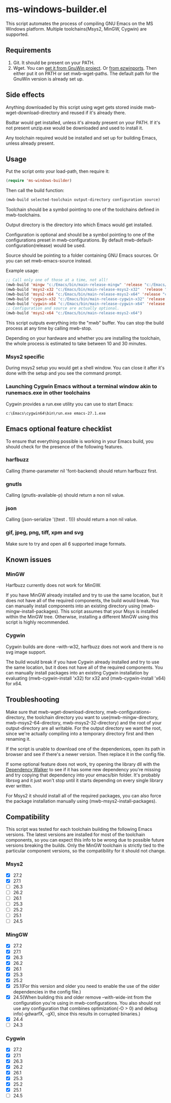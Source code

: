 * ms-windows-builder.el
This script automates the process of compiling GNU Emacs on the MS Windows platform.  Multiple toolchains(Msys2, MinGW, Cygwin) are supported.

** Requirements
1. Git.  It should be present on your PATH.
2. Wget.  You can [[http://gnuwin32.sourceforge.net/packages/wget.htm][get it from GnuWin project]].  Or [[https://sourceforge.net/projects/ezwinports/files/wget-1.16.1-w32-bin.zip/download][from ezwinports]].  Then either put it on PATH or set mwb-wget-paths.  The default path for the GnuWin version is already set up.
** Side effects
Anything downloaded by this script using wget gets stored inside mwb-wget-download-directory and reused if it's already there.

Bsdtar would get installed, unless it's already present on your PATH.  If it's not present unzip.exe would be downloaded and used to install it.

Any toolchain required would be installed and set up for building Emacs, unless already present.
** Usage
Put the script onto your load-path, then require it:
#+BEGIN_SRC emacs-lisp
(require 'ms-windows-builder)
#+end_src
Then call the build function:
#+BEGIN_SRC emacs-lisp
(mwb-build selected-toolchain output-directory configuration source)
#+end_src
Toolchain should be a symbol pointing to one of the toolchains defined in mwb-toolchains.

Output directory is the directory into which Emacs would get installed.

Configuration is optional and should be a symbol pointing to one of the configurations preset in mwb-configurations.  By default mwb-default-configuration(release) would be used.

Source should be pointing to a folder containing GNU Emacs sources.  Or you can set mwb-emacs-source instead.

Example usage:
#+BEGIN_SRC emacs-lisp
  ;; Call only one of those at a time, not all!
  (mwb-build 'mingw "c:/Emacs/bin/main-release-mingw" 'release "c:/Emacs/source/repo")
  (mwb-build 'msys2-x32 "c:/Emacs/bin/main-release-msys2-x32"  'release "c:/Emacs/source/repo")
  (mwb-build 'msys2-x64 "c:/Emacs/bin/main-release-msys2-x64" 'release "c:/Emacs/source/repo")
  (mwb-build 'cygwin-x32 "c:/Emacs/bin/main-release-cygwin-x32" 'release "c:/Emacs/source/repo")
  (mwb-build 'cygwin-x64 "c:/Emacs/bin/main-release-cygwin-x64" 'release "c:/Emacs/source/repo")
  ;; Configuration and source are actually optional.
  (mwb-build 'msys2-x64 "c:/Emacs/bin/main-release-msys2-x64")
#+end_src

This script outputs everything into the "mwb" buffer.  You can stop the build process at any time by calling mwb-stop.

Depending on your hardware and whether you are installing the toolchain, the whole process is estimated to take between 10 and 30 minutes.
*** Msys2 specific
During msys2 setup you would get a shell window.  You can close it after it's done with the setup and you see the command prompt.
*** Launching Cygwin Emacs without a terminal window akin to runemacs.exe in other toolchains
Cygwin provides a run.exe utility you can use to start Emacs:
#+BEGIN_SRC eshell
c:\Emacs\cygwin64\bin\run.exe emacs-27.1.exe
#+end_src
** Emacs optional feature checklist
To ensure that everything possible is working in your Emacs build, you should check for the presence of the following features.
*** harfbuzz
Calling (frame-parameter nil 'font-backend) should return harfbuzz first.
*** gnutls
Calling (gnutls-available-p) should return a non nil value.
*** json
Calling (json-serialize '((test . 1))) should return a non nil value.
*** gif, jpeg, png, tiff, xpm and svg
Make sure to try and open all 6 supported image formats.
** Known issues
*** MinGW
Harfbuzz currently does not work for MinGW.

If you have MinGW already installed and try to use the same location, but it does not have all of the required components, the build would break.  You can manually install components into an existing directory using (mwb-mingw-install-packages).  This script assumes that your Msys is installed within the MinGW tree.  Otherwise, installing a different MinGW using this script is highly recommended.
*** Cygwin
Cygwin builds are done --with-w32, harfbuzz does not work and there is no svg image support.

The build would break if you have Cygwin already installed and try to use the same location, but it does not have all of the required components.  You can manually install packages into an existing Cygwin installation by evaluating (mwb-cygwin-install 'x32) for x32 and (mwb-cygwin-install 'x64) for x64.
** Troubleshooting
Make sure that mwb-wget-download-directory, mwb-configurations-directory, the toolchain directory you want to use(mwb-mingw-directory, mwb-msys2-64-directory, mwb-msys2-32-directory) and the root of your output-directory are all writable. For the output directory we want the root, since we're actually compiling into a temporary directory first and then renaming it.

If the script is unable to download one of the dependenices, open its path in browser and see if there's a newer version. Then replace it in the config file.

If some optional feature does not work, try opening the library dll with the [[https://www.dependencywalker.com/][Dependency Walker]] to see if it has some new dependency you're missing and try copying that dependency into your emacs/bin folder.  It's probably librsvg and it just won't stop until it starts depending on every single library ever written.

For Msys2 it should install all of the required packages, you can also force the package installation manually using (mwb-msys2-install-packages).
** Compatibility
This script was tested for each toolchain building the following Emacs versions.  The latest versions are installed for most of the toolchain components, so you can expect this info to be wrong due to possible future versions breaking the builds.  Only the MinGW toolchain is strictly tied to the particular component versions, so the compatibility for it should not change.
*** Msys2
- [X] 27.2
- [X] 27.1
- [ ] 26.3
- [ ] 26.2
- [ ] 26.1
- [ ] 25.3
- [ ] 25.2
- [ ] 25.1
- [ ] 24.5
*** MingGW
- [X] 27.2
- [X] 27.1
- [X] 26.3
- [X] 26.2
- [X] 26.1
- [X] 25.3
- [X] 25.2
- [X] 25.1(For this version and older you need to enable the use of the older dependencies in the config file.)
- [X] 24.5(When building this and older remove --with-wide-int from the configuration you're using in mwb-configurations. You also should not use any configuration that combines optimization(-O > 0) and debug info(-gdwarfX, -gX), since this results in corrupted binaries.)
- [X] 24.4
- [ ] 24.3
*** Cygwin
- [X] 27.2
- [X] 27.1
- [X] 26.3
- [X] 26.2
- [X] 26.1
- [X] 25.3
- [X] 25.2
- [X] 25.1
- [ ] 24.5

